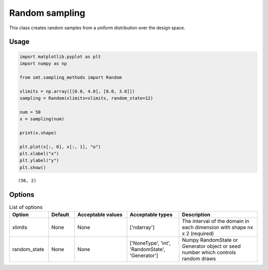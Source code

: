 Random sampling
===============

This class creates random samples from a uniform distribution over the design space.

Usage
-----

.. code-block:: python

  import matplotlib.pyplot as plt
  import numpy as np
  
  from smt.sampling_methods import Random
  
  xlimits = np.array([[0.0, 4.0], [0.0, 3.0]])
  sampling = Random(xlimits=xlimits, random_state=12)
  
  num = 50
  x = sampling(num)
  
  print(x.shape)
  
  plt.plot(x[:, 0], x[:, 1], "o")
  plt.xlabel("x")
  plt.ylabel("y")
  plt.show()
  
::

  (50, 2)
  
.. figure:: random_Test_run_random.png
  :scale: 80 %
  :align: center

Options
-------

.. list-table:: List of options
  :header-rows: 1
  :widths: 15, 10, 20, 20, 30
  :stub-columns: 0

  *  -  Option
     -  Default
     -  Acceptable values
     -  Acceptable types
     -  Description
  *  -  xlimits
     -  None
     -  None
     -  ['ndarray']
     -  The interval of the domain in each dimension with shape nx x 2 (required)
  *  -  random_state
     -  None
     -  None
     -  ['NoneType', 'int', 'RandomState', 'Generator']
     -  Numpy RandomState or Generator object or seed number which controls random draws
